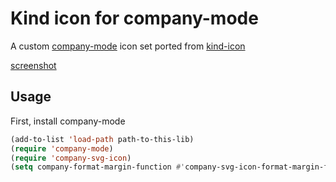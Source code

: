 * Kind icon for company-mode

A custom [[https://github.com/company-mode/company-mode][company-mode]] icon set ported from [[https://github.com/jdtsmith/kind-icon][kind-icon]]

[[https://raw.githubusercontent.com/jilen/.emacs.d/main/site-lisp/company-svg-icon/scrot.png][screenshot]]

** Usage

First, install company-mode

#+BEGIN_SRC lisp
  (add-to-list 'load-path path-to-this-lib)
  (require 'company-mode)
  (require 'company-svg-icon)
  (setq company-format-margin-function #'company-svg-icon-format-margin-function)
#+END_SRC
